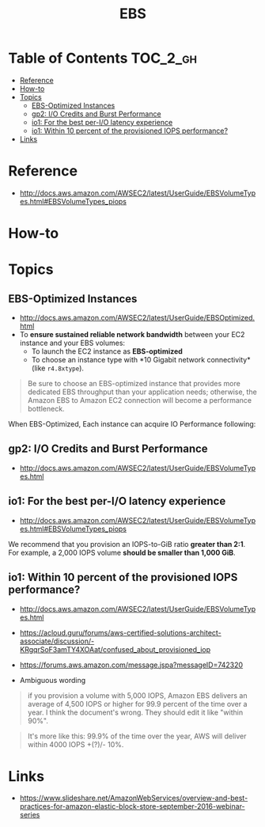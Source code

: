 #+TITLE: EBS

* Table of Contents :TOC_2_gh:
 - [[#reference][Reference]]
 - [[#how-to][How-to]]
 - [[#topics][Topics]]
   - [[#ebs-optimized-instances][EBS-Optimized Instances]]
   - [[#gp2-io-credits-and-burst-performance][gp2: I/O Credits and Burst Performance]]
   - [[#io1-for-the-best-per-io-latency-experience][io1: For the best per-I/O latency experience]]
   - [[#io1-within-10-percent-of-the-provisioned-iops-performance][io1: Within 10 percent of the provisioned IOPS performance?]]
 - [[#links][Links]]

* Reference
- http://docs.aws.amazon.com/AWSEC2/latest/UserGuide/EBSVolumeTypes.html#EBSVolumeTypes_piops

[[file:img/screenshot_2017-07-13_19-12-16.png]]
* How-to

* Topics
** EBS-Optimized Instances
- http://docs.aws.amazon.com/AWSEC2/latest/UserGuide/EBSOptimized.html
- To *ensure sustained reliable network bandwidth* between your EC2 instance and your EBS volumes:
  - To launch the EC2 instance as *EBS-optimized* 
  - To choose an instance type with *10 Gigabit network connectivity*(like ~r4.8xtype~).

#+BEGIN_QUOTE
Be sure to choose an EBS-optimized instance that provides more dedicated EBS throughput than your application needs;
otherwise, the Amazon EBS to Amazon EC2 connection will become a performance bottleneck.
#+END_QUOTE

When EBS-Optimized, Each instance can acquire IO Performance following:

[[file:img/screenshot_2017-07-13_21-07-15.png]] 
 
[[file:img/screenshot_2017-07-13_21-07-37.png]]

** gp2: I/O Credits and Burst Performance
- http://docs.aws.amazon.com/AWSEC2/latest/UserGuide/EBSVolumeTypes.html

[[file:img/screenshot_2017-07-13_18-43-16.png]]

[[file:img/screenshot_2017-07-13_18-45-08.png]]
** io1: For the best per-I/O latency experience
- http://docs.aws.amazon.com/AWSEC2/latest/UserGuide/EBSVolumeTypes.html#EBSVolumeTypes_piops
We recommend that you provision an IOPS-to-GiB ratio *greater than 2:1*.
For example, a 2,000 IOPS volume *should be smaller than 1,000 GiB*.

** io1: Within 10 percent of the provisioned IOPS performance?
- http://docs.aws.amazon.com/AWSEC2/latest/UserGuide/EBSVolumeTypes.html
- https://acloud.guru/forums/aws-certified-solutions-architect-associate/discussion/-KRgqrSoF3amTY4XOAat/confused_about_provisioned_iop
- https://forums.aws.amazon.com/message.jspa?messageID=742320

- Ambiguous wording

#+BEGIN_QUOTE
if you provision a volume with 5,000 IOPS,
Amazon EBS delivers an average of 4,500 IOPS or higher for 99.9 percent of the time over a year.
I think the document's wrong. They should edit it like "within 90%".
#+END_QUOTE

#+BEGIN_QUOTE
It's more like this: 99.9% of the time over the year, AWS will deliver within 4000 IOPS +(?)/- 10%.
#+END_QUOTE

* Links
- https://www.slideshare.net/AmazonWebServices/overview-and-best-practices-for-amazon-elastic-block-store-september-2016-webinar-series
